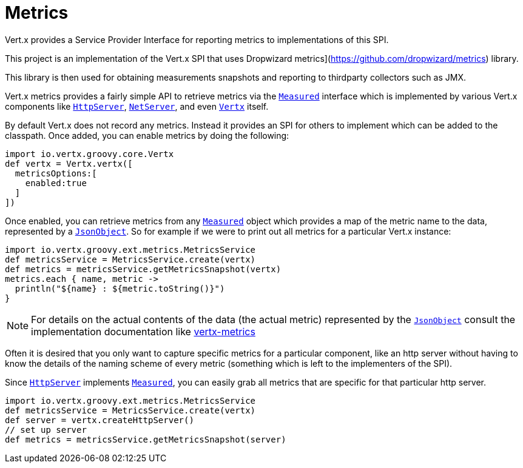 = Metrics

Vert.x provides a Service Provider Interface for reporting metrics to implementations of this SPI.

This project
is an implementation of the Vert.x SPI that uses Dropwizard metrics](https://github.com/dropwizard/metrics) library.

This library is then used for obtaining measurements snapshots and reporting to thirdparty collectors such as JMX.


Vert.x metrics provides a fairly simple API to retrieve metrics via the `link:groovydoc/io/vertx/groovy/core/metrics/Measured.html[Measured]`
interface which is implemented by various Vert.x components like `link:groovydoc/io/vertx/groovy/core/http/HttpServer.html[HttpServer]`,
`link:groovydoc/io/vertx/groovy/core/net/NetServer.html[NetServer]`, and even `link:groovydoc/io/vertx/groovy/core/Vertx.html[Vertx]` itself.

By default Vert.x does not record any metrics. Instead it provides an SPI for others to implement which can be added
to the classpath. Once added, you can enable metrics by doing the following:

[source,groovy]
----
import io.vertx.groovy.core.Vertx
def vertx = Vertx.vertx([
  metricsOptions:[
    enabled:true
  ]
])

----

Once enabled, you can retrieve metrics from any `link:groovydoc/io/vertx/groovy/core/metrics/Measured.html[Measured]` object which provides
a map of the metric name to the data, represented by a `link:groovydoc/io/vertx/groovy/core/json/JsonObject.html[JsonObject]`. So for example if we
were to print out all metrics for a particular Vert.x instance:
[source,groovy]
----
import io.vertx.groovy.ext.metrics.MetricsService
def metricsService = MetricsService.create(vertx)
def metrics = metricsService.getMetricsSnapshot(vertx)
metrics.each { name, metric ->
  println("${name} : ${metric.toString()}")
}

----

NOTE: For details on the actual contents of the data (the actual metric) represented by the `link:groovydoc/io/vertx/groovy/core/json/JsonObject.html[JsonObject]`
consult the implementation documentation like https://github.com/vert-x3/vertx-metrics[vertx-metrics]

Often it is desired that you only want to capture specific metrics for a particular component, like an http server
without having to know the details of the naming scheme of every metric (something which is left to the implementers of the SPI).

Since `link:groovydoc/io/vertx/groovy/core/http/HttpServer.html[HttpServer]` implements `link:groovydoc/io/vertx/groovy/core/metrics/Measured.html[Measured]`, you can easily grab all metrics
that are specific for that particular http server.
[source,groovy]
----
import io.vertx.groovy.ext.metrics.MetricsService
def metricsService = MetricsService.create(vertx)
def server = vertx.createHttpServer()
// set up server
def metrics = metricsService.getMetricsSnapshot(server)

----